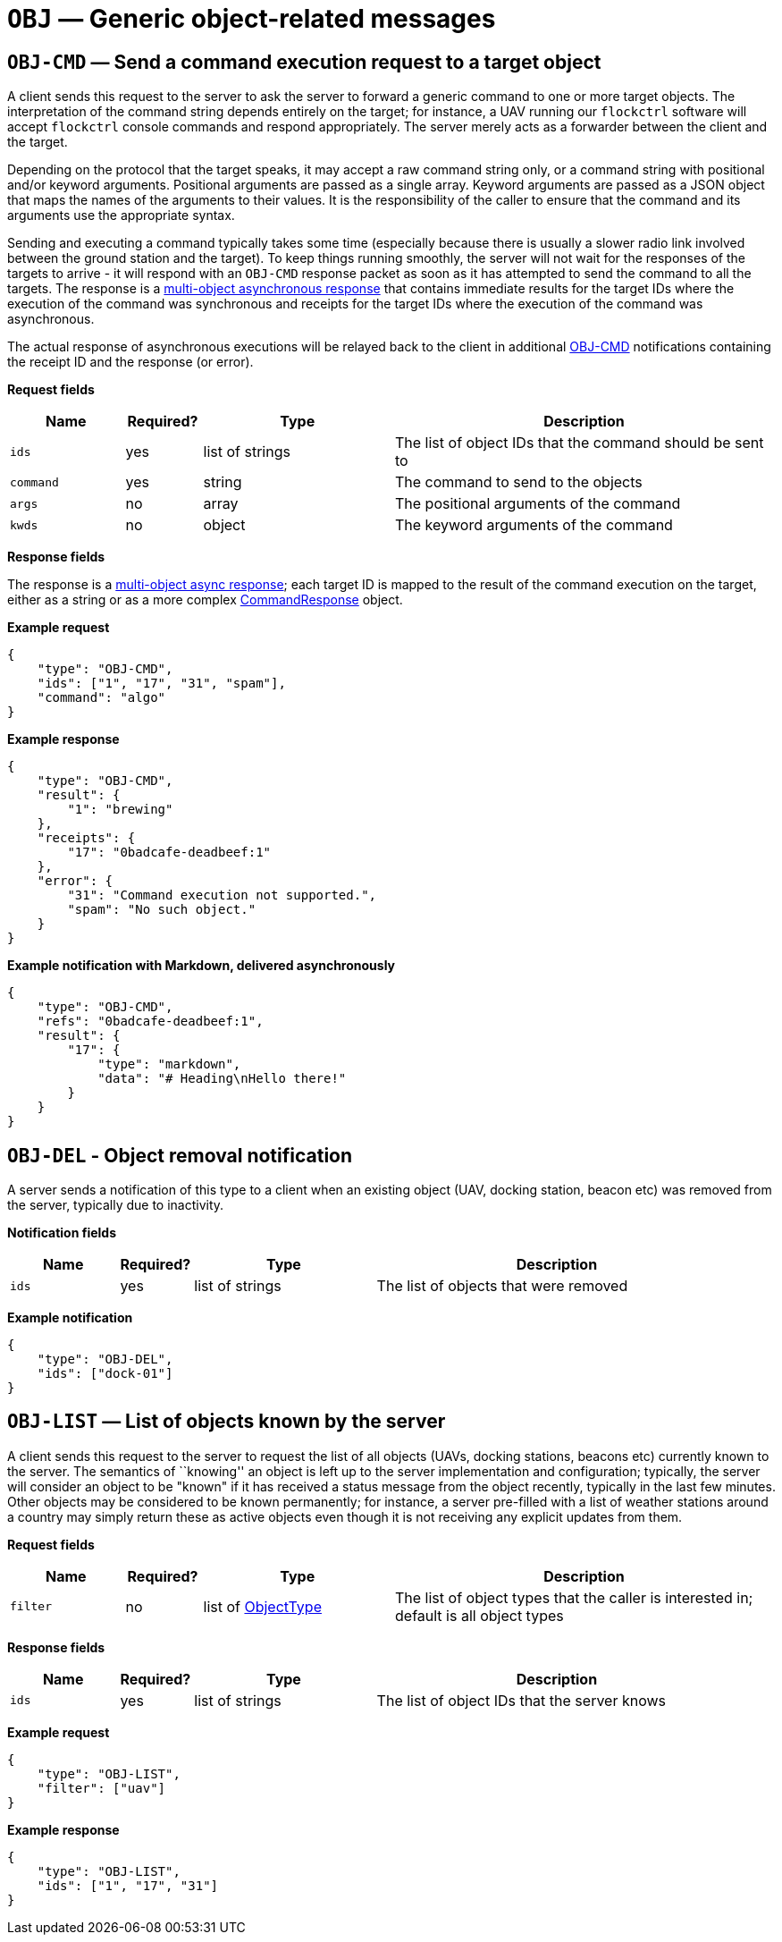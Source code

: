 = `OBJ` — Generic object-related messages

[#obj-cmd]
== `OBJ-CMD` — Send a command execution request to a target object

A client sends this request to the server to ask the server to forward a generic
command to one or more target objects. The interpretation of the command string
depends entirely on the target; for instance, a UAV running our `flockctrl`
software will accept `flockctrl` console commands and respond appropriately.
The server merely acts as a forwarder between the client and the target.

Depending on the protocol that the target speaks, it may accept a
raw command string only, or a command string with positional and/or
keyword arguments. Positional arguments are passed as a single array.
Keyword arguments are passed as a JSON object that maps the names of the
arguments to their values. It is the responsibility of the caller to
ensure that the command and its arguments use the appropriate syntax.

Sending and executing a command typically takes some time (especially
because there is usually a slower radio link involved between the ground
station and the target). To keep things running smoothly, the server will
not wait for the responses of the targets to arrive - it will respond with
an `OBJ-CMD` response packet as soon as it has attempted to send the
command to all the targets. The response is a
xref:async.adoc#multi-async-response[multi-object asynchronous response]
that contains immediate results for the target IDs where the execution of the
command was synchronous and receipts for the target IDs where the execution
of the command was asynchronous.

The actual response of asynchronous executions will be relayed back to the client
in additional <<obj-cmd,OBJ-CMD>> notifications containing the receipt ID and
the response (or error).

*Request fields*

[width="100%",cols="15%,10%,25%,50%",options="header",]
|===
|Name |Required? |Type |Description
|`ids` |yes |list of strings |The list of object IDs that the command
should be sent to

|`command` |yes |string |The command to send to the objects

|`args` |no |array |The positional arguments of the command

|`kwds` |no |object |The keyword arguments of the command
|===

*Response fields*

The response is a xref:async.adoc#multi-async-response[multi-object async response];
each target ID is mapped to the result of the command execution on the target,
either as a string or as a more complex xref:types.adoc#commandresponse[CommandResponse]
object.

*Example request*

[source,json]
----
{
    "type": "OBJ-CMD",
    "ids": ["1", "17", "31", "spam"],
    "command": "algo"
}
----

*Example response*

[source,json]
----
{
    "type": "OBJ-CMD",
    "result": {
        "1": "brewing"
    },
    "receipts": {
        "17": "0badcafe-deadbeef:1"
    },
    "error": {
        "31": "Command execution not supported.",
        "spam": "No such object."
    }
}
----

*Example notification with Markdown, delivered asynchronously*

[source,json]
----
{
    "type": "OBJ-CMD",
    "refs": "0badcafe-deadbeef:1",
    "result": {
        "17": {
            "type": "markdown",
            "data": "# Heading\nHello there!"
        }
    }
}
----

== `OBJ-DEL` - Object removal notification

A server sends a notification of this type to a client when an existing object
(UAV, docking station, beacon etc) was removed from the server, typically
due to inactivity.

*Notification fields*

[width="100%",cols="15%,10%,25%,50%",options="header",]
|===
|Name |Required? |Type |Description
|`ids` |yes |list of strings |The list of objects that were removed
|===

*Example notification*

[source,json]
----
{
    "type": "OBJ-DEL",
    "ids": ["dock-01"]
}
----

== `OBJ-LIST` — List of objects known by the server

A client sends this request to the server to request the list of all objects
(UAVs, docking stations, beacons etc) currently known to the server. The
semantics of ``knowing'' an object is left up to the server implementation
and configuration; typically, the server will consider an object to be "known"
if it has received a status message from the object recently, typically in the
last few minutes. Other objects may be considered to be known permanently;
for instance, a server pre-filled with a list of weather stations around a
country may simply return these as active objects even though it is not receiving
any explicit updates from them.

*Request fields*

[width="100%",cols="15%,10%,25%,50%",options="header",]
|===
|Name |Required? |Type |Description
|`filter` |no |list of xref:types.adoc#_objecttype[ObjectType] |The list of object types that the caller is interested in; default is all object types
|===

*Response fields*

[width="100%",cols="15%,10%,25%,50%",options="header",]
|===
|Name |Required? |Type |Description
|`ids` |yes |list of strings |The list of object IDs that the server knows
|===

*Example request*

[source,json]
----
{
    "type": "OBJ-LIST",
    "filter": ["uav"]
}
----

*Example response*

[source,json]
----
{
    "type": "OBJ-LIST",
    "ids": ["1", "17", "31"]
}
----
